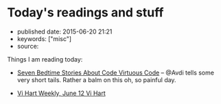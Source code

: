 * Today's readings and stuff
  :PROPERTIES:
  :CUSTOM_ID: todays-readings-and-stuff
  :END:

- published date: 2015-06-20 21:21
- keywords: ["misc"]
- source:

Things I am reading today:

- [[http://devblog.avdi.org/2015/06/19/seven-bedtime-stories/][Seven Bedtime Stories About Code Virtuous Code]] -- @Avdi tells some very short tails. Rather a balm on this oh, so painful day.

- [[http://vihart.com/vi-hart-weekly-june-12/][Vi Hart Weekly, June 12 Vi Hart]]
